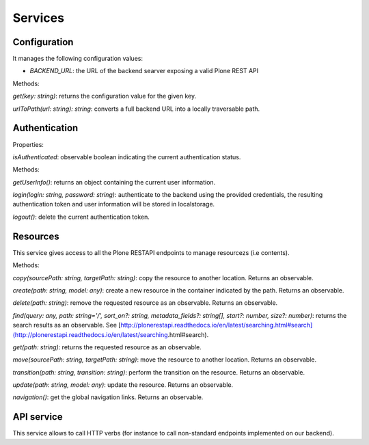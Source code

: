 Services
========

Configuration
-------------

It manages the following configuration values:

- `BACKEND_URL`: the URL of the backend searver exposing a valid Plone REST API

Methods:

`get(key: string)`: returns the configuration value for the given key.

`urlToPath(url: string): string`: converts a full backend URL into a locally traversable path.

Authentication
--------------

Properties:

`isAuthenticated`: observable boolean indicating the current authentication status. 

Methods:

`getUserInfo()`: returns an object containing the current user information.

`login(login: string, password: string)`: authenticate to the backend using the provided credentials, the resulting authentication token and user information will be stored in localstorage.

`logout()`: delete the current authentication token.

Resources
---------

This service gives access to all the Plone RESTAPI endpoints to manage resourcezs (i.e contents).

Methods:

`copy(sourcePath: string, targetPath: string)`: copy the resource to another location. Returns an observable.

`create(path: string, model: any)`: create a new resource in the container indicated by the path. Returns an observable.

`delete(path: string)`: remove the requested resource as an observable. Returns an observable.

`find(query: any,  path: string='/', sort_on?: string, metadata_fields?: string[], start?: number, size?: number)`: returns the search results as an observable. See [http://plonerestapi.readthedocs.io/en/latest/searching.html#search](http://plonerestapi.readthedocs.io/en/latest/searching.html#search).

`get(path: string)`: returns the requested resource as an observable.

`move(sourcePath: string, targetPath: string)`: move the resource to another location. Returns an observable.

`transition(path: string, transition: string)`: perform the transition on the resource. Returns an observable.

`update(path: string, model: any)`: update the resource. Returns an observable.

`navigation()`: get the global navigation links. Returns an observable.

API service
-----------

This service allows to call HTTP verbs (for instance to call non-standard endpoints implemented on our backend).
